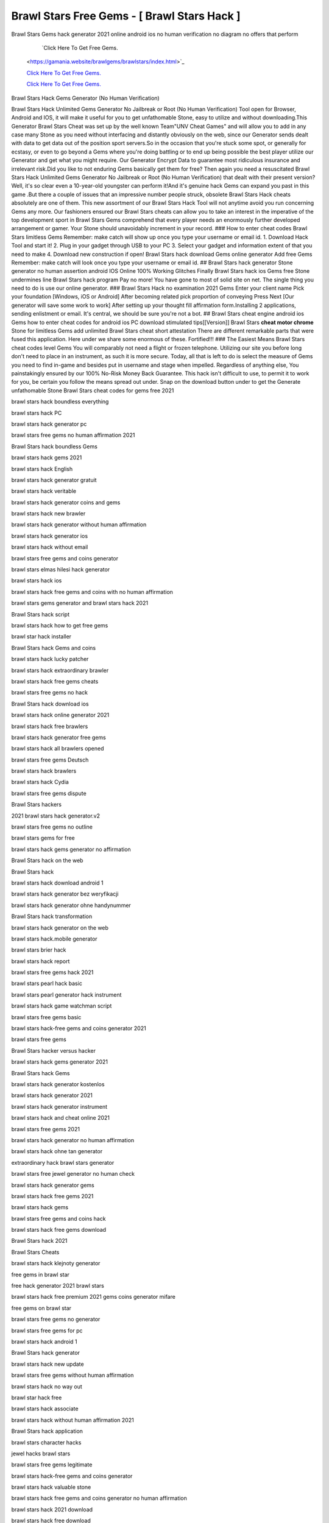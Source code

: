 Brawl Stars Free Gems - [ Brawl Stars Hack ]
~~~~~~~~~~~~

Brawl Stars Gems hack generator 2021 online android ios no human verification no diagram no offers that perform 

   `Click Here To Get Free Gems.
  <https://gamania.website/brawlgems/brawlstars/index.html>`_

  `Click Here To Get Free Gems.
  <https://gamania.website/brawlgems/brawlstars/index.html>`_

  `Click Here To Get Free Gems.
  <https://gamania.website/brawlgems/brawlstars/index.html>`_
Brawl Stars Hack Gems Generator (No Human Verification) 

Brawl Stars Hack Unlimited Gems Generator No Jailbreak or Root (No Human Verification) Tool open for Browser, Android and IOS, it will make it useful for you to get unfathomable Stone, easy to utilize and without downloading.This Generator Brawl Stars Cheat was set up by the well known Team"UNV Cheat Games" and will allow you to add in any case many Stone as you need without interfacing and distantly obviously on the web, since our Generator sends dealt with data to get data out of the position sport servers.So in the occasion that you're stuck some spot, or generally for ecstasy, or even to go beyond a Gems where you're doing battling or to end up being possible the best player utilize our Generator and get what you might require. Our Generator Encrypt Data to guarantee most ridiculous insurance and irrelevant risk.Did you like to not enduring Gems basically get them for free? Then again you need a resuscitated Brawl Stars Hack Unlimited Gems Generator No Jailbreak or Root (No Human Verification) that dealt with their present version?Well, it's so clear even a 10-year-old youngster can perform it!And it's genuine hack Gems can expand you past in this game .But there a couple of issues that an impressive number people struck, obsolete Brawl Stars Hack cheats absolutely are one of them. This new assortment of our Brawl Stars Hack Tool will not anytime avoid you run concerning Gems any more. Our fashioners ensured our Brawl Stars cheats can allow you to take an interest in the imperative of the top development sport in Brawl Stars Gems comprehend that every player needs an enormously further developed arrangement or gamer. Your Stone should unavoidably increment in your record. ### How to enter cheat codes Brawl Stars limitless Gems Remember: make catch will show up once you type your username or email id. 1. Download Hack Tool and start it! 2. Plug in your gadget through USB to your PC 3. Select your gadget and information extent of that you need to make 4. Download new construction if open! Brawl Stars hack download Gems online generator Add free Gems Remember: make catch will look once you type your username or email id. ## Brawl Stars hack generator Stone generator no human assertion android IOS Online 100% Working Glitches Finally Brawl Stars hack ios Gems free Stone undermines line Brawl Stars hack program Pay no more! You have gone to most of solid site on net. The single thing you need to do is use our online generator. ### Brawl Stars Hack no examination 2021 Gems Enter your client name Pick your foundation [Windows, iOS or Android] After becoming related pick proportion of conveying Press Next [Our generator will save some work to work] After setting up your thought fill affirmation form.Installing 2 applications, sending enlistment or email. It's central, we should be sure you're not a bot. ## Brawl Stars cheat engine android ios Gems how to enter cheat codes for android ios PC download stimulated tips[[Version]] Brawl Stars **cheat motor chrome** Stone for limitless Gems add unlimited Brawl Stars cheat short attestation There are different remarkable parts that were fused this application. Here under we share some enormous of these. Fortified!!! ### The Easiest Means Brawl Stars cheat codes level Gems You will comparably not need a flight or frozen telephone. Utilizing our site you before long don't need to place in an instrument, as such it is more secure. Today, all that is left to do is select the measure of Gems you need to find in-game and besides put in username and stage when impelled. Regardless of anything else, You painstakingly ensured by our 100% No-Risk Money Back Guarantee. This hack isn't difficult to use, to permit it to work for you, be certain you follow the means spread out under. Snap on the download button under to get the Generate unfathomable Stone Brawl Stars cheat codes for gems free 2021 

brawl stars hack boundless everything 

brawl stars hack PC 

brawl stars hack generator pc 

brawl stars free gems no human affirmation 2021 

Brawl Stars hack boundless Gems 

brawl stars hack gems 2021 

brawl stars hack English 

brawl stars hack generator gratuit 

brawl stars hack veritable 

brawl stars hack generator coins and gems 

brawl stars hack new brawler 

brawl stars hack generator without human affirmation 

brawl stars hack generator ios 

brawl stars hack without email 

brawl stars free gems and coins generator 

brawl stars elmas hilesi hack generator 

brawl stars hack ios 

brawl stars hack free gems and coins with no human affirmation 

brawl stars gems generator and brawl stars hack 2021 

Brawl Stars hack script 

brawl stars hack how to get free gems 

brawl star hack installer 

Brawl Stars hack Gems and coins 

brawl stars hack lucky patcher 

brawl stars hack extraordinary brawler 

brawl stars hack free gems cheats 

brawl stars free gems no hack 

Brawl Stars hack download ios 

brawl stars hack online generator 2021 

brawl stars hack free brawlers 

brawl stars hack generator free gems 

brawl stars hack all brawlers opened 

brawl stars free gems Deutsch 

brawl stars hack brawlers 

brawl stars hack Cydia 

brawl stars free gems dispute 

Brawl Stars hackers 

2021 brawl stars hack generator.v2 

brawl stars free gems no outline 

brawl stars gems for free 

brawl stars hack gems generator no affirmation 

Brawl Stars hack on the web 

Brawl Stars hack 

brawl stars hack download android 1 

brawl stars hack generator bez weryfikacji 

brawl stars hack generator ohne handynummer 

Brawl Stars hack transformation 

brawl stars hack generator on the web 

brawl stars hack.mobile generator 

brawl stars brier hack 

brawl stars hack report 

brawl stars free gems hack 2021 

brawl stars pearl hack basic 

brawl stars pearl generator hack instrument 

brawl stars hack game watchman script 

brawl stars free gems basic 

brawl stars hack-free gems and coins generator 2021 

brawl stars free gems 

Brawl Stars hacker versus hacker 

brawl stars hack gems generator 2021 

Brawl Stars hack Gems 

brawl stars hack generator kostenlos 

brawl stars hack generator 2021 

brawl stars hack generator instrument 

brawl stars hack and cheat online 2021 

brawl stars free gems 2021 

brawl stars hack generator no human affirmation 

brawl stars hack ohne tan generator 

extraordinary hack brawl stars generator 

brawl stars free jewel generator no human check 

brawl stars hack generator gems 

brawl stars hack free gems 2021 

brawl stars hack gems 

brawl stars free gems and coins hack 

brawl stars hack free gems download 

Brawl Stars hack 2021 

Brawl Stars Cheats 

brawl stars hack klejnoty generator 

free gems in brawl star 

free hack generator 2021 brawl stars 

brawl stars hack free premium 2021 gems coins generator mifare 

free gems on brawl star 

brawl stars free gems no generator 

brawl stars free gems for pc 

brawl stars hack android 1 

Brawl Stars hack generator 

brawl stars hack new update 

brawl stars free gems without human affirmation 

brawl stars hack no way out 

brawl star hack free 

brawl stars hack associate 

brawl stars hack without human affirmation 2021 

Brawl Stars hack application 

brawl stars character hacks 

jewel hacks brawl stars 

brawl stars free gems legitimate 

brawl stars hack-free gems and coins generator 

brawl stars hack valuable stone 

brawl stars hack free gems and coins generator no human affirmation 

brawl stars hack 2021 download 

brawl stars hack free download 

brawl stars hack juwelen generator 

brawl stars hack club 

brawl stars hack online generator-boundless free coins and gems 

brawl stars get free gems 

brawl stars hack no root